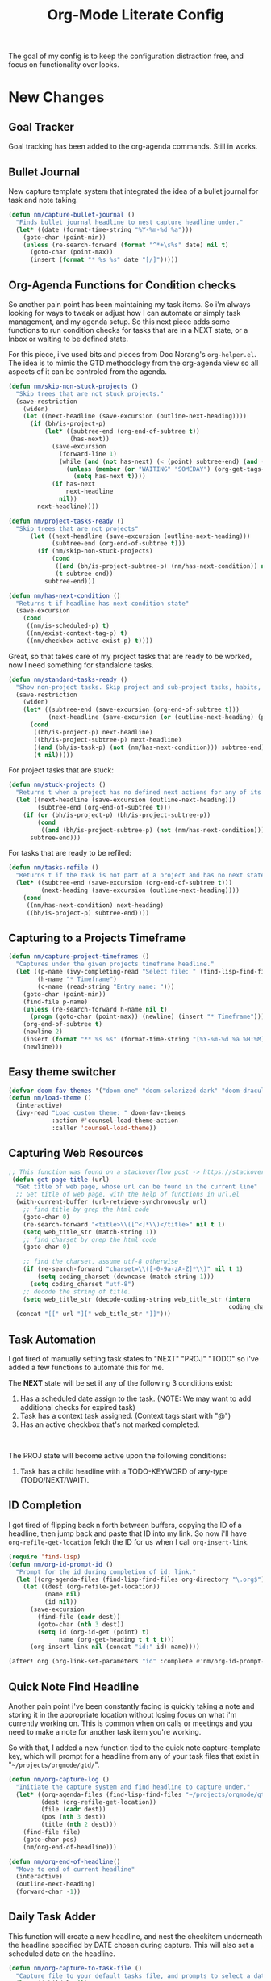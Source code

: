 #+TITLE: Org-Mode Literate Config
#+EXPORT_FILE_NAME: README

[[file:attachments/workspace.png]]

The goal of my config is to keep the configuration distraction free, and focus
on functionality over looks.

* New Changes

** Goal Tracker
Goal tracking has been added to the org-agenda commands. Still in works.
** Bullet Journal
New capture template system that integrated the idea of a bullet journal for
task and note taking.

#+begin_src emacs-lisp
(defun nm/capture-bullet-journal ()
  "Finds bullet journal headline to nest capture headline under."
  (let* ((date (format-time-string "%Y-%m-%d %a")))
    (goto-char (point-min))
    (unless (re-search-forward (format "^*+\s%s" date) nil t)
      (goto-char (point-max))
      (insert (format "* %s %s" date "[/]")))))
#+end_src
** Org-Agenda Functions for Condition checks
So another pain point has been maintaining my task items. So i'm always looking
for ways to tweak or adjust how I can automate or simply task management, and my
agenda setup. So this next piece adds some functions to run condition checks for
tasks that are in a NEXT state, or a Inbox or waiting to be defined state.

For this piece, i've used bits and pieces from Doc Norang's ~org-helper.el~. The
idea is to mimic the GTD methodology from the org-agenda view so all aspects of
it can be controled from the agenda.

#+begin_src emacs-lisp
(defun nm/skip-non-stuck-projects ()
  "Skip trees that are not stuck projects."
  (save-restriction
    (widen)
    (let ((next-headline (save-excursion (outline-next-heading))))
      (if (bh/is-project-p)
          (let* ((subtree-end (org-end-of-subtree t))
                 (has-next))
            (save-excursion
              (forward-line 1)
              (while (and (not has-next) (< (point) subtree-end) (and (not (bh/is-project-p)) (nm/has-next-condition)))
                (unless (member (or "WAITING" "SOMEDAY") (org-get-tags-at))
                  (setq has-next t))))
            (if has-next
                next-headline
              nil))
        next-headline))))
#+end_src

#+begin_src emacs-lisp
(defun nm/project-tasks-ready ()
  "Skip trees that are not projects"
      (let ((next-headline (save-excursion (outline-next-heading)))
            (subtree-end (org-end-of-subtree t)))
        (if (nm/skip-non-stuck-projects)
            (cond
             ((and (bh/is-project-subtree-p) (nm/has-next-condition)) nil)
             (t subtree-end))
          subtree-end)))

(defun nm/has-next-condition ()
  "Returns t if headline has next condition state"
  (save-excursion
    (cond
     ((nm/is-scheduled-p) t)
     ((nm/exist-context-tag-p) t)
     ((nm/checkbox-active-exist-p) t))))
#+end_src

Great, so that takes care of my project tasks that are ready to be worked, now I
need something for standalone tasks.
#+begin_src emacs-lisp
(defun nm/standard-tasks-ready ()
  "Show non-project tasks. Skip project and sub-project tasks, habits, and project related tasks."
  (save-restriction
    (widen)
    (let* ((subtree-end (save-excursion (org-end-of-subtree t)))
           (next-headline (save-excursion (or (outline-next-heading) (point-max)))))
      (cond
       ((bh/is-project-p) next-headline)
       ((bh/is-project-subtree-p) next-headline)
       ((and (bh/is-task-p) (not (nm/has-next-condition))) subtree-end)
       (t nil)))))
#+end_src

For project tasks that are stuck:
#+begin_src emacs-lisp
(defun nm/stuck-projects ()
  "Returns t when a project has no defined next actions for any of its subtasks."
  (let ((next-headline (save-excursion (outline-next-heading)))
        (subtree-end (org-end-of-subtree t)))
    (if (or (bh/is-project-p) (bh/is-project-subtree-p))
        (cond
         ((and (bh/is-project-subtree-p) (not (nm/has-next-condition))) nil))
      subtree-end)))
#+end_src

For tasks that are ready to be refiled:
#+begin_src emacs-lisp
(defun nm/tasks-refile ()
  "Returns t if the task is not part of a project and has no next state conditions."
  (let* ((subtree-end (save-excursion (org-end-of-subtree t)))
         (next-heading (save-excursion (outline-next-heading))))
    (cond
     ((nm/has-next-condition) next-heading)
     ((bh/is-project-p) subtree-end))))
#+end_src
** Capturing to a Projects Timeframe
#+begin_src emacs-lisp
(defun nm/capture-project-timeframes ()
  "Captures under the given projects timeframe headline."
  (let ((p-name (ivy-completing-read "Select file: " (find-lisp-find-files "~/projects/orgmode/gtd/" "\.org$")))
        (h-name "* Timeframe")
        (c-name (read-string "Entry name: ")))
    (goto-char (point-min))
    (find-file p-name)
    (unless (re-search-forward h-name nil t)
      (progn (goto-char (point-max)) (newline) (insert "* Timeframe")))
    (org-end-of-subtree t)
    (newline 2)
    (insert (format "** %s %s" (format-time-string "[%Y-%m-%d %a %H:%M]") c-name))
    (newline)))
#+end_src
** Easy theme switcher
#+begin_src emacs-lisp
(defvar doom-fav-themes '("doom-one" "doom-solarized-dark" "doom-dracula" "doom-vibrant" "doom-city-lights" "doom-moonlight" "doom-horizon" "doom-old-hope" "doom-oceanic-next" "doom-monokai-pro" "doom-material" "doom-henna" "doom-gruvbox" "doom-one-light" "doom-gruvbox-light" "doom-solarized-light" "doom-flatwhite" "chocolate"))
(defun nm/load-theme ()
  (interactive)
  (ivy-read "Load custom theme: " doom-fav-themes
            :action #'counsel-load-theme-action
            :caller 'counsel-load-theme))
#+end_src

** Capturing Web Resources
#+begin_src emacs-lisp
;; This function was found on a stackoverflow post -> https://stackoverflow.com/questions/6681407/org-mode-capture-with-sexp
 (defun get-page-title (url)
  "Get title of web page, whose url can be found in the current line"
  ;; Get title of web page, with the help of functions in url.el
  (with-current-buffer (url-retrieve-synchronously url)
    ;; find title by grep the html code
    (goto-char 0)
    (re-search-forward "<title>\\([^<]*\\)</title>" nil t 1)
    (setq web_title_str (match-string 1))
    ;; find charset by grep the html code
    (goto-char 0)

    ;; find the charset, assume utf-8 otherwise
    (if (re-search-forward "charset=\\([-0-9a-zA-Z]*\\)" nil t 1)
        (setq coding_charset (downcase (match-string 1)))
      (setq coding_charset "utf-8")
    ;; decode the string of title.
    (setq web_title_str (decode-coding-string web_title_str (intern
                                                             coding_charset))))
  (concat "[[" url "][" web_title_str "]]")))
#+end_src
** Task Automation
I got tired of manually setting task states to "NEXT" "PROJ" "TODO" so i've
added a few functions to automate this for me.

The *NEXT* state will be set if any of the following 3 conditions exist:
1. Has a scheduled date assign to the task. (NOTE: We may want to add additional checks for expired task)
2. Task has a context task assigned. (Context tags start with "@")
3. Has an active checkbox that's not marked completed. \\
[[file:attachments/next-states.gif]] \\
[[file:attachments/context-tags.gif]]

The PROJ state will become active upon the following conditions:
1. Task has a child headline with a TODO-KEYWORD of any-type (TODO/NEXT/WAIT). \\
[[file:attachments/projects.gif]]

** ID Completion
I got tired of flipping back n forth between buffers, copying the ID of a
headline, then jump back and paste that ID into my link. So now i'll have
~org-refile-get-location~ fetch the ID for us when I call ~org-insert-link~.

#+begin_src emacs-lisp
(require 'find-lisp)
(defun nm/org-id-prompt-id ()
  "Prompt for the id during completion of id: link."
  (let ((org-agenda-files (find-lisp-find-files org-directory "\.org$")))
    (let ((dest (org-refile-get-location))
          (name nil)
          (id nil))
      (save-excursion
        (find-file (cadr dest))
        (goto-char (nth 3 dest))
        (setq id (org-id-get (point) t)
              name (org-get-heading t t t t)))
      (org-insert-link nil (concat "id:" id) name))))

(after! org (org-link-set-parameters "id" :complete #'nm/org-id-prompt-id))
#+end_src
** Quick Note Find Headline
Another pain point i've been constantly facing is quickly taking a note and
storing it in the appropriate location without losing focus on what i'm
currently working on. This is common when on calls or meetings and you need to
make a note for another task item you're working.

So with that, I added a new function tied to the quick note capture-template
key, which will prompt for a headline from any of your task files that exist in
"~~/projects/orgmode/gtd/~".

#+BEGIN_SRC emacs-lisp
(defun nm/org-capture-log ()
  "Initiate the capture system and find headline to capture under."
  (let* ((org-agenda-files (find-lisp-find-files "~/projects/orgmode/gtd/" "\.org$"))
         (dest (org-refile-get-location))
         (file (cadr dest))
         (pos (nth 3 dest))
         (title (nth 2 dest)))
    (find-file file)
    (goto-char pos)
    (nm/org-end-of-headline)))

(defun nm/org-end-of-headline()
  "Move to end of current headline"
  (interactive)
  (outline-next-heading)
  (forward-char -1))
#+END_SRC

** Daily Task Adder
:PROPERTIES:
:CATEGORY: Emacs
:END:
This function will create a new headline, and nest the checkitem underneath the
headline specified by DATE chosen during capture. This will also set a scheduled
date on the headline.
#+begin_src emacs-lisp
(defun nm/org-capture-to-task-file ()
  "Capture file to your default tasks file, and prompts to select a date where to file the task file to."
  (let* ((child-l nil)
         (parent "Checklists")
         (date (org-read-date))
         (heading (format "Items for")))
    (goto-char (point-min))
    ;;; Locate or Create our parent headline
    (unless (search-forward (format "* %s" parent) nil t)
      (goto-char (point-max))
      (newline)
      (insert (format "* %s" parent))
      (nm/org-end-of-headline))
    (nm/org-end-of-headline)
    ;;; Capture outline level
    (setq child-l (format "%s" (make-string (+ 1 (org-outline-level)) ?*)))
    ;;; Next we locate or create our subheading using the date string passed by the user.
    (let* ((end (save-excursion (org-end-of-subtree t nil))))
      (unless (re-search-forward (format "%s %s %s" child-l heading date) end t)
        (newline 2)
        (insert (format "%s %s %s %s" child-l heading date "[/]"))))))
#+end_src

** Orgmode Formating
Eventually this will turn into a suite of functions that will clean-up the
formatting of any org-mode document, and standardize to a common format that is
believed to be standardized by the community. Reddit post will come eventually
to discuss, and a link will be updated in this section when that comes.

#+begin_src emacs-lisp
(defun nm/add-newline-between-headlines ()
  ""
  (when (equal major-mode 'org-mode)
    (unless (org-at-heading-p)
      (org-back-to-heading))
    (nm/org-end-of-headline)
    (if (not (org--line-empty-p 1))
        (newline))))

(defun nm/add-space-end-of-line ()
  "If N-1 at end of heading is #+end_src then insert blank character on last line."
  (interactive)
  (when (equal major-mode 'org-mode)
    (unless (org-at-heading-p)
      (org-back-to-heading))
    (nm/org-end-of-headline)
    (next-line -1)
    (if (org-looking-at-p "^#\\+end_src$")
        (progn (next-line 1) (insert " ")))))

(defun nm/newlines-between-headlines ()
  "Uses the org-map-entries function to scan through a buffer's
   contents and ensure newlines are inserted between headlines"
  (interactive)
  (org-map-entries #'nm/add-newline-between-headlines t 'file))

(add-hook 'org-insert-heading-hook #'nm/newlines-between-headlines)
#+end_src

** Journal Capture Template
I need a way to make a dynamic template that will let me capture various types
of information: meeting notes, calls, conversations, things i'm working on,
etc.. Eventually this function will contain several mini templates inside of it
that are called when initiated.
#+begin_src emacs-lisp
(defun nm/capture-to-journal ()
  "When org-capture-template is initiated, it creates the respected headline structure."
  (let ((file "~/projects/orgmode/gtd/journal.org")
        (parent nil)
        (child nil))
    (unless (file-exists-p file)
      (with-temp-buffer (write-file file)))
    (find-file file)
    (goto-char (point-min))
    ;; Search for headline, or else create it.
    (unless (re-search-forward "* Journal" nil t)
      (progn (goto-char (point-max)) (newline) (insert "* Journal")))
    (unless (re-search-forward (format "** %s" (format-time-string "%b '%y")) (save-excursion (org-end-of-subtree)) t)
      (progn (org-end-of-subtree t) (newline) (insert (format "** %s" (format-time-string "%b '%y")))))))
#+end_src

** Setting up my productivity layout
#+begin_src emacs-lisp
(defun nm/setup-productive-windows (arg1 arg2)
  "Delete all other windows, and setup our ORGMODE production window layout."
  (interactive)
  (progn
    (delete-other-windows)
    (progn
      (find-file arg1))
    (progn
      (split-window-right)
      (evil-window-right 1)
      (org-agenda nil "n"))
    (progn
      (split-window)
      (evil-window-down 1)
      (find-file arg2)
      (goto-char 1)
      (re-search-forward (format "*+\s\\w+\sTasks\sfor\s%s" (format-time-string "%Y-%m-%d")))
      (org-tree-to-indirect-buffer))))

(defun nm/productive-window ()
  "Setup"
  (interactive)
  (nm/setup-productive-windows "~/projects/orgmode/gtd/next.org" "~/projects/orgmode/gtd/tasks.org"))

(map! :after org
      :map org-mode-map
      :leader
      :prefix ("TAB" . "workspace")
      :desc "Load ORGMODE Setup" "," #'nm/productive-window)
#+end_src

** Return Indirect Buffer
#+BEGIN_SRC emacs-lisp
(defun nm/get-headlines-org-files (arg &optional indirect)
  "Searches org-directory for headline and returns results to indirect buffer
   ARG being a directory to search and optional INDIRECT should return t if you
   want results returned to an indirect buffer."
  (interactive)
  (let* ((org-agenda-files (find-lisp-find-files arg "\.org$"))
         (org-refile-use-outline-path 'file)
         (org-refile-history nil)
         (dest (org-refile-get-location))
         (buffer nil)
         (first (frame-first-window)))
    (save-excursion
      (if (eq first (next-window first))
          (progn (evil-window-vsplit) (evil-window-right 1))
        (other-window 1))
      (find-file (cadr dest))
      (goto-char (nth 3 dest))
      (if indirect
          (org-tree-to-indirect-buffer)
        nil))))

(defun nm/search-headlines-org-directory ()
  "Search the ORG-DIRECTORY, prompting user for headline and returns its results to indirect buffer."
  (interactive)
  (nm/get-headlines-org-files "~/projects/orgmode/"))

(defun nm/search-headlines-org-tasks-directory ()
  "Search the GTD folder, prompting user for headline and returns its results to indirect buffer."
  (interactive)
  (nm/get-headlines-org-files "~/projects/orgmode/gtd/"))

(map! :after org
      :map org-mode-map
      :leader
      :prefix ("s" . "search")
      :desc "Outline Org-Directory" "c" #'nm/search-headlines-org-directory
      :desc "Outline GTD directory" "!" #'nm/search-headlines-org-tasks-directory)
#+END_SRC

* Requirements
These are some items that are required outside of the normal DOOM EMACS
installation, before you can use this config. The idea here is to keep this
minimum so as much of this is close to regular DOOM EMACS.
1. *SQLITE3 Installation*: You will need to install sqlite3, typicalled installed via your package manager as ~sudo apt install sqlite3~
2. I use a few different monospace fonts: [[https://input.fontbureau.com/download/][Input]], [[http://sourceforge.net/projects/dejavu/files/dejavu/2.37/dejavu-fonts-ttf-2.37.tar.bz2][DejaVu]], [[https://github.com/tonsky/FiraCode][FiraCode]], [[google:IBM Plex Mono font Download][IBM Plex Mono]] and [[google:Roboto Mono Font Download][Roboto Mono]].

* Initial-Settings

These are some of the deafult settings that I like to get out of the way. This
covers some basic things like my user profile name, email address and what
information I like to dispaly in the modeline.
#+BEGIN_SRC emacs-lisp
(setq user-full-name "Nick Martin"
      user-mail-address "nmartin84@gmail.com")

(display-time-mode 1)
(setq display-time-day-and-date t)

#+END_SRC

Next up, sometimes file changes are made outside of emacs, so if we detect
changes I would like emacs to refert the buffer with those new changes. Also I
like to have a bit more control in my undo actions and step through each change.

#+BEGIN_SRC emacs-lisp
(global-auto-revert-mode 1)
(setq undo-limit 80000000
      evil-want-fine-undo t
      auto-save-default nil
      inhibit-compacting-font-caches t)
(whitespace-mode -1)

(setq-default
 delete-by-moving-to-trash t
 tab-width 4
 uniquify-buffer-name-style 'forward
 window-combination-resize t
 x-stretch-cursor nil)
#+END_SRC

Additional key bindings
#+BEGIN_SRC emacs-lisp
(bind-key "<f6>" #'link-hint-copy-link)
(bind-key "<f12>" #'org-cycle-agenda-files)
(bind-key "M-." #'completion-at-point)

(map! :after org
      :map org-mode-map
      :leader
      :prefix ("z" . "orgmode")
      :desc "completion at point" "c" #'completion-at-point
      :prefix ("s" . "+search")
      :desc "Occur" "." #'occur
      :desc "Outline" "o" #'counsel-outline
      :desc "Counsel ripgrep" "d" #'counsel-rg
      :desc "Swiper All" "@" #'swiper-all
      :prefix ("l" . "+links")
      "o" #'org-open-at-point
      "g" #'eos/org-add-ids-to-headlines-in-file)

(map! :after org-agenda
      :map org-agenda-mode-map
      :localleader
      :desc "Filter" "f" #'org-agenda-filter)
#+END_SRC

If I ever use terminal mode, these are some settings i'll want to set to
increase the quality of life when working from my terminal window.
#+BEGIN_SRC emacs-lisp
(when (equal (window-system) nil)
  (and
   (bind-key "C-<down>" #'+org/insert-item-below)
   (setq doom-theme nil)
   (setq doom-font (font-spec :family "Roboto Mono" :size 20))))
#+END_SRC

Now I add my default folders and files that I want emacs/org-mode to use:
#+BEGIN_SRC emacs-lisp
(setq diary-file "~/projects/orgmode/diary.org")
(setq org-directory "~/projects/orgmode/")
(setq projectile-project-search-path "~/projects/")
#+END_SRC

Next we configure popup-rules and default fonts.
#+BEGIN_SRC emacs-lisp
(setq doom-theme 'doom-city-lights)

(after! org (set-popup-rule! "^\\*lsp-help" :side 'bottom :size .30 :select t)
  (set-popup-rule! "*helm*" :side 'right :size .30 :select t)
  (set-popup-rule! "*Org QL View:*" :side 'right :size .25 :select t)
  (set-popup-rule! "*Capture*" :side 'left :size .30 :select t)
  (set-popup-rule! "*Python:ob-ipython-py*" :side 'right :size .25 :select t)
  (set-popup-rule! "*eww*" :side 'right :size .50 :select t)
  (set-popup-rule! "*CAPTURE-*" :side 'left :size .30 :select t))
                                        ;(set-popup-rule! "*Org Agenda*" :side 'right :size .35 :select t))

(setq inhibit-compacting-font-caches t)
(setq doom-font (font-spec :family "Roboto Mono" :size 20)
      doom-big-font (font-spec :family "Roboto Mono" :size 32)
      doom-variable-pitch-font (font-spec :family "Roboto Mono" :size 20)
      doom-serif-font (font-spec :family "IBM Plex Mono" :weight 'light))

(after! org
  (custom-set-faces!
    '(org-level-1 :height 1.15 :family "Victor Mono" :inherit outline-1)
    '(org-level-2 :height 1.13 :family "Victor Mono" :inherit outline-2)
    '(org-level-3 :height 1.11 :family "Victor Mono" :inherit outline-3)
    '(org-level-4 :height 1.09 :family "Victor Mono" :inherit outline-4)
    '(org-level-5 :height 1.07 :family "Victor Mono" :inherit outline-5)
    '(org-level-6 :height 1.05 :family "Victor Mono" :inherit outline-6)
    '(org-level-7 :height 1.03 :family "Victor Mono" :inherit outline-7)
    '(org-level-8 :height 1.01 :family "Victor Mono" :inherit outline-8)))

(after! org
  (custom-set-faces!
    '(org-document-title :height 1.15 :family "Victor Mono")))

(after! org
  (custom-set-faces!
    '(org-meta-line :family "Victor Mono")
    '(org-document-info-keyword :family "Victor Mono")
    '(org-document-info :family "Victor Mono")))

;; (when (equal system-type 'gnu/linux)
;;   (setq doom-font (font-spec :family "JetBrains Mono" :size 20 :weight 'normal)
;;         doom-big-font (font-spec :family "JetBrains Mono" :size 22 :weight 'normal)))
;; (when (equal system-type 'windows-nt)
;;   (setq doom-font (font-spec :family "InputMono" :size 18)
;;         doom-big-font (font-spec :family "InputMono" :size 22)))
#+END_SRC

* Org-Mode
Here we add any requirements before org-mode starts to load. Some key notes here to make note of:
1. org-image-actual-width will use the function to try and set the image size to a % of your display's width.
2. hl-todo-mode enabled for ORGMODE. All of my notes are stored under my parent org-directory along with my GTD tasks, but I don't necesarily like to add tasks to my notes files, or see them appear in my org-agenda. So instead I add the keywords where I need to make a note, or something I need to follow-up on and use the magit-todos-list to see what follow-up items I have to complete.

NOTE [2021-01-03 Sun] - i'm going to try swapping log notes going after drawers to see how I like it...

#+BEGIN_SRC emacs-lisp
(require 'org-habit)
(require 'org-id)
(require 'org-checklist)
(after! org (setq org-archive-location "~/projects/orgmode/gtd/archives.org::* %s"
                  ;org-image-actual-width (truncate (* (display-pixel-width) 0.15))
                  org-link-file-path-type 'relative
                  org-log-state-notes-insert-after-drawers t
                  org-catch-invisible-edits 'error
                  org-refile-targets '((nil :maxlevel . 9)
                                       (org-agenda-files :maxlevel . 4))
                  org-refile-use-outline-path 'buffer-name
                  org-outline-path-complete-in-steps nil
                  org-refile-allow-creating-parent-nodes 'confirm
                  org-startup-indented 'indent
                  org-insert-heading-respect-content t
                  org-startup-folded 'content
                  org-src-tab-acts-natively t
                  org-list-allow-alphabetical nil))

(add-hook 'org-mode-hook 'auto-fill-mode)
;(add-hook 'org-mode-hook 'hl-todo-mode)
;(add-hook 'org-mode-hook (lambda () (display-line-numbers-mode -1)))

#+END_SRC

** Agenda
First we setup a few deafults for the org-agenda buffer:
#+begin_src emacs-lisp
(setq org-agenda-todo-ignore-scheduled nil
      org-agenda-tags-todo-honor-ignore-options t
      org-agenda-fontify-priorities t)
#+end_src

This first stage is how I track what's on my list of things to complete.
#+begin_src emacs-lisp
(setq org-agenda-custom-commands nil)
(push '("o" "overview"
        ((agenda ""
                 ((org-agenda-span '1)
                  (org-agenda-overriding-header " Agenda")
                  (org-agenda-files (append (file-expand-wildcards "~/projects/orgmode/gtd/*.org")))
                  (org-agenda-start-day (org-today))))
         (tags-todo "-@delegated-someday/+NEXT"
                    ((org-agenda-overriding-header " Next Tasks")
                     (org-agenda-todo-ignore-scheduled t)
                     (org-agenda-todo-ignore-deadlines t)
                     (org-agenda-todo-ignore-with-date t)
                     (org-agenda-sorting-strategy
                      '(category-up))))
         (tags-todo "@place-someday/!-REFILE-NEXT"
                    ((org-agenda-overriding-header " Location Based")
                     (org-agenda-todo-ignore-scheduled t)
                     (org-agenda-todo-ignore-deadlines t)
                     (org-agenda-todo-ignore-with-date t)
                     (org-agenda-sorting-strategy
                      '(category-up))))
         (tags-todo "@home-someday/!-REFILE-NEXT"
                    ((org-agenda-overriding-header " Home")
                     (org-agenda-todo-ignore-scheduled t)
                     (org-agenda-todo-ignore-deadlines t)
                     (org-agenda-todo-ignore-with-date t)
                     (org-agenda-sorting-strategy
                      '(category-up))))
         (tags-todo "@fix-someday/!-REFILE-NEXT"
                    ((org-agenda-overriding-header " Fix")
                     (org-agenda-todo-ignore-scheduled t)
                     (org-agenda-todo-ignore-deadlines t)
                     (org-agenda-todo-ignore-with-date t)
                     (org-agenda-sorting-strategy
                      '(category-up))))
         (tags-todo "@brainstorm-someday/!-REFILE-NEXT"
                    ((org-agenda-overriding-header " Brainstorm")
                     (org-agenda-todo-ignore-scheduled t)
                     (org-agenda-todo-ignore-deadlines t)
                     (org-agenda-todo-ignore-with-date t)
                     (org-agenda-sorting-strategy
                      '(category-up))))
         (tags-todo "@call|@email-someday/!-REFILE-NEXT"
                    ((org-agenda-overriding-header " Communication")
                     (org-agenda-todo-ignore-scheduled t)
                     (org-agenda-todo-ignore-deadlines t)
                     (org-agenda-todo-ignore-with-date t)
                     (org-agenda-sorting-strategy
                      '(category-up))))
         (tags-todo "@computer-someday/!-REFILE-NEXT"
                    ((org-agenda-overriding-header " Computer")
                     (org-agenda-todo-ignore-scheduled t)
                     (org-agenda-todo-ignore-deadlines t)
                     (org-agenda-todo-ignore-with-date t)
                     (org-agenda-sorting-strategy
                      '(category-up))))
         (tags-todo "@errands-someday/!-REFILE-NEXT"
                    ((org-agenda-overriding-header " Errands")
                     (org-agenda-todo-ignore-scheduled t)
                     (org-agenda-todo-ignore-deadlines t)
                     (org-agenda-todo-ignore-with-date t)
                     (org-agenda-sorting-strategy
                      '(category-up))))
         (tags-todo "@read-someday/!-REFILE-NEXT"
                    ((org-agenda-overriding-header " Read")
                     (org-agenda-todo-ignore-scheduled t)
                     (org-agenda-todo-ignore-deadlines t)
                     (org-agenda-todo-ignore-with-date t)
                     (org-agenda-sorting-strategy
                      '(category-up))))
         (tags-todo "-{^@\\w+}-someday/-NEXT-REFILE-READ"
                    ((org-agenda-overriding-header " Other Tasks")
                     (org-agenda-todo-ignore-scheduled t)
                     (org-agenda-todo-ignore-deadlines t)
                     (org-agenda-todo-ignore-with-date t)
                     (org-agenda-sorting-strategy
                      '(category-up))))
         (tags-todo "-someday/+REFILE"
                    ((org-agenda-overriding-header " Inbox"))))) org-agenda-custom-commands)

(push '("r" "review"
        ((tags-todo "-{^@\\w+}/-REFILE")
         (org-agenda-todo-ignore-scheduled t)
         (org-agenda-todo-ignore-with-date t)
         (org-agenda-todo-ignore-deadlines t)
         (org-agenda-todo-ignore-with-date t))) org-agenda-custom-commands)

(push '("b" "bullet"
        ((agenda ""
                 ((org-agenda-span '2)
                  (org-agenda-files (append (file-expand-wildcards "~/projects/orgmode/bullet/*.org")))
                  (org-agenda-start-day (org-today))))
         (tags-todo "-someday/"
                    ((org-agenda-overriding-header "Task Items")
                     (org-agenda-files (append (file-expand-wildcards "~/projects/orgmode/bullet/*.org")))
                     (org-agenda-todo-ignore-scheduled t)
                     (org-agenda-todo-ignore-deadlines t)
                     (org-agenda-todo-ignore-with-date t)))
         (tags "note"
               ((org-agenda-overriding-header "Notes")
                (org-agenda-files (append (file-expand-wildcards "~/projects/orgmode/bullet/*.org"))))))) org-agenda-custom-commands)

(push '("g" "goals"
        ((tags-todo "Goal=\"prof-python\"/")
         (tags-todo "Goal=\"prof-datascience\"/"))) org-agenda-custom-commands)
#+end_src

** Capture Templates
[[file:attachments/capture-templates.png]] \\

What templates do I need available for quick capture of information?
1. Checklists
2. Bullet Journal
3. Journal
4. Notes
5. Web Resources

Task items can be a few different things, and there's the whole GTD which i'm
trying my bestest to follow. Sometimes I may have a task item that I simply need
to remind myself to complete, and just need to check it off a list acknowledging
i've completed it and other times I need an actual task item to capture and
track data in.

#+begin_src emacs-lisp
(setq org-capture-templates '(("c" " checklist")
                              ("g" " gtd")
                              ("b" " bullet journal")
                              ("n" " notes")
                              ("r" " resources")
                              ("p" " projects")))

(push '("pt" " task" entry (function nm/find-project-task) "* REFILE %^{task} %^g" :empty-lines-before 1 :empty-lines-after 1) org-capture-templates)
(push '("pr" " define requirements" item (function nm/find-project-requirement) "" :empty-lines-before 1 :empty-lines-after 1) org-capture-templates)
(push '("pn" " note" entry (function nm/find-project-note) "* " :empty-lines-before 1 :empty-lines-after 1) org-capture-templates)
(push '("pf" " timeframe" entry (function nm/find-project-timeframe) "* %^{timeframe entry} [%<%Y-%m-%d %a %H:%M>]\n:PROPERTIES:\n:CREATED: %U\n:END:\n%?" :empty-lines-before 1 :empty-lines-after 1) org-capture-templates)

(push '("cp" " local project [todo.org]" checkitem (function nm/find-project-todo) "- [ ] %?") org-capture-templates)
(push '("cd" " checklist [date]" checkitem (file+function "~/projects/orgmode/gtd/tasks.org" nm/org-capture-to-task-file) "- [ ] %?") org-capture-templates)

(push '("gc" " checklist" checkitem (file+olp "~/projects/orgmode/gtd/tasks.org" "Checklists") "- [ ] %?") org-capture-templates)
(push '("gi" " capture to inbox" entry (file+olp "~/projects/orgmode/gtd/tasks.org" "Inbox") "* REFILE %^{task} %^g\n:PROPERTIES:\n:CREATED: %U\n:END:\n") org-capture-templates)
(push '("gk" " capture [kill-ring]" entry (file+olp "~/projects/orgmode/gtd/tasks.org" "Inbox") "* REFILE %^{task} %^g\n:PROPERTIES:\n:CREATED: %U\n:END:\n%c") org-capture-templates)
(push '("gx" " capture with link current pos" entry (file+olp "~/projects/orgmode/gtd/tasks.org" "Inbox") "* REFILE %^{task} %^g\n:PROPERTIES:\n:CREATED: %U\n:END:\nLocation at time of capture: %a") org-capture-templates)
(push '("gg" " task with goal" entry (file+olp "~/projects/orgmode/gtd/tasks.org" "Inbox") "* REFILE %^{task}%^{GOAL}p %^g\n:PROPERTIES:\n:CREATED: %U\n:END:\n") org-capture-templates)

(push '("bt" " bullet task" entry (file+function "~/projects/orgmode/gtd/bullet.org" nm/capture-bullet-journal) "* REFILE %^{task} %^g\n:PROPERTIES:\n:CREATED: %U\n:END:\n" :empty-lines-before 1 :empty-lines-after 1) org-capture-templates)

(push '("nj" " journal" entry (function nm/capture-to-journal) "* %^{entry}\n:PROPERTIES:\n:CREATED: %U\n:END:\n%?") org-capture-templates)
(push '("na" " append" plain (function nm/org-capture-log) " *Note added:* [%<%Y-%m-%d %a %H:%M>]\n%?" :empty-lines-before 1 :empty-lines-after 1) org-capture-templates)
(push '("nn" " new note" plain (function nm/create-notes-file) "%?" :unnarrowed t :empty-lines-before 1 :empty-lines-after 1) org-capture-templates)

(push '("rr" " research literature" entry (file+function "~/projects/orgmode/gtd/websources.org" nm/enter-headline-websources) "* READ %(get-page-title (current-kill 0))") org-capture-templates)
(push '("rf" " rss feed" entry (file+function "~/projects/orgmode/elfeed.org" nm/return-headline-in-file) "* %^{link}") org-capture-templates)
#+end_src

#+begin_src emacs-lisp
;; This function is used in conjuction with the capture template "new note" which will find or generate a note based off the folder and filename.
(defun nm/create-notes-file ()
  "Function for creating a notes file under org-capture-templates."
  (nm/find-file-or-create t org-directory "note"))

(defun nm/find-project-task ()
  "Function for creating a project file under org-capture-templates."
  (nm/find-file-or-create t "~/projects/orgmode/gtd/projects" "project" "Tasks"))

(defun nm/find-project-timeframe ()
  "Function for creating a project file under org-capture-templates."
  (nm/find-file-or-create t "~/projects/orgmode/gtd/projects" "project" "Timeframe"))

(defun nm/find-project-requirement ()
  "Function for creating a project file under org-capture-templates."
  (nm/find-file-or-create t "~/projects/orgmode/gtd/projects" "project" "Requirements"))

(defun nm/find-project-note ()
  "Function for creating a project file under org-capture-templates."
  (nm/find-file-or-create t "~/projects/orgmode/gtd/projects" "project" "Notes"))

(defun nm/return-headline-in-file ()
  "Returns the headline position."
  (let* ((org-agenda-files "~/projects/orgmode/elfeed.org")
         (location (nth 3 (org-refile-get-location nil nil 'confirm))))
    (goto-char location)
    (org-end-of-line)))

(defun nm/find-project-todo ()
  "When in projectile path, finds root todo.org file"
  (let ((path (doom-project-root))
        (file "todo.org"))
    (find-file (format "%s%s" path file))))

(defun nm/enter-headline-websources ()
  "This is a simple function for the purposes when using org-capture to add my entries to a custom Headline, and if URL is not in clipboard it'll return an error and cancel the capture process."
  (let* ((file "~/projects/orgmode/gtd/websources.org")
         (headline (read-string "Headline? ")))
    (progn
      (nm/check-headline-exist file headline)
      (goto-char (point-min))
      (re-search-forward (format "^\*+\s%s" (upcase headline))))))

(defun nm/check-headline-exist (file-arg headline-arg)
  "This function will check if HEADLINE-ARG exists in FILE-ARG, and if not it creates the headline."
  (save-excursion (find-file file-arg) (goto-char (point-min))
                  (unless (re-search-forward (format "* %s" (upcase headline-arg)) nil t)
                    (goto-char (point-max)) (insert (format "* %s" (upcase headline-arg))) (org-set-property "CATEGORY" (downcase headline-arg)))) t)
#+end_src

** Clock Settings
#+BEGIN_SRC emacs-lisp
(after! org (setq org-clock-continuously t)) ; Will fill in gaps between the last and current clocked-in task.
#+END_SRC

** Default Tags
I don't like to shift my eyes back n forth when i'm scanning data, so I keep my
columns one space after the headline.
#+begin_src emacs-lisp
(setq org-tags-column 0)
#+end_src

I like to keep a list of predefined context tags, this helps speed the
assignment process up and also keep things consistent.
#+begin_src emacs-lisp
(setq org-tag-alist '(("@home" . ?h)
                      ("@computer" . ?c)
                      ("@email" . ?e)
                      ("@fix" . ?f)
                      ("@errands")
                      ("@delegated")
                      ("@call")
                      ("@brainstorm")
                      ("@read")
                      ("@place")
                      ("someday")))
#+end_src

** Export Settings
#+BEGIN_SRC emacs-lisp
(after! org (setq org-html-head-include-scripts t
                  org-export-with-toc t
                  org-export-with-author t
                  org-export-headline-levels 4
                  org-export-with-drawers nil
                  org-export-with-email t
                  org-export-with-footnotes t
                  org-export-with-sub-superscripts nil
                  org-export-with-latex t
                  org-export-with-section-numbers nil
                  org-export-with-properties nil
                  org-export-with-smart-quotes t
                  org-export-backends '(pdf ascii html latex odt md pandoc)))
#+END_SRC

Embed images into the exported HTML files.
#+BEGIN_SRC emacs-lisp
(defun replace-in-string (what with in)
  (replace-regexp-in-string (regexp-quote what) with in nil 'literal))

(defun org-html--format-image (source attributes info)
  (progn
    (setq source (replace-in-string "%20" " " source))
    (format "<img src=\"data:image/%s;base64,%s\"%s />"
            (or (file-name-extension source) "")
            (base64-encode-string
             (with-temp-buffer
               (insert-file-contents-literally source)
              (buffer-string)))
            (file-name-nondirectory source))))
#+END_SRC

** Keywords
After much feedback and discussing with other users, I decided to simplify the
keyword list to make it simple. Defining a project will now focus on the tag
word *:project:* so that all child task are treated as part of the project.
| Keyword | Description                                                  |
|---------+--------------------------------------------------------------|
| \TODO   | Task has actionable items defined and ready to be worked.    |
| HOLD    | Has actionable items, but is on hold due to various reasons. |
| NEXT    | Is ready to be worked and should be worked on soon.          |
| DONE    | Task is completed and closed.                                |
| KILL    | Abandoned or terminated.                                     |

#+BEGIN_SRC emacs-lisp
(custom-declare-face '+org-todo-next '((t (:inherit (bold font-lock-constant-face org-todo)))) "")
(custom-declare-face '+org-todo-project '((t (:inherit (bold font-lock-doc-face org-todo)))) "")
(custom-declare-face '+org-todo-onhold  '((t (:inherit (bold warning org-todo)))) "")
(custom-declare-face '+org-todo-next '((t (:inherit (bold font-lock-keyword-face org-todo)))) "")
(custom-declare-face 'org-checkbox-statistics-todo '((t (:inherit (bold font-lock-constant-face org-todo)))) "")

  (setq org-todo-keywords
        '((sequence
           "TODO(t)"  ; A task that needs doing & is ready to do.
           "READ(R)" ; Task item that needs to be read.
           "NEXT(n)" ; Task items that are ready to be worked.
           "REFILE(r)" ; Signifies a new task that needs to be categorized and bucketed.
           "PROJ(p)"  ; Project with multiple task items.
           "WAIT(w)"  ; Something external is holding up this task.
           "|"
           "DONE(d)"  ; Task successfully completed.
           "KILL(k)")) ; Task was cancelled, aborted or is no longer applicable.
        org-todo-keyword-faces
        '(("WAIT" . +org-todo-onhold)
          ("NEXT" . +org-todo-next)
          ("READ" . +org-todo-active)
          ("REFILE" . +org-todo-onhold)
          ("PROJ" . +org-todo-project)
          ("TODO" . +org-todo-active)))
#+END_SRC

** Loading agenda settings
#+BEGIN_SRC emacs-lisp
(after! org (setq org-agenda-diary-file "~/projects/orgmode/diary.org"
                  org-agenda-dim-blocked-tasks nil ; This has funny behavior, similar to checkbox dependencies.
                  org-agenda-use-time-grid nil
                  org-agenda-tags-column 0
                  org-agenda-hide-tags-regexp "^w+" ; Hides tags in agenda-view
                  org-agenda-compact-blocks nil
                  org-agenda-block-separator " "
                  org-agenda-skip-scheduled-if-done t
                  org-agenda-skip-deadline-if-done t
                  org-agenda-window-setup 'current-window
                  org-enforce-todo-checkbox-dependencies nil ; This has funny behavior, when t and you try changing a value on the parent task, it can lead to Emacs freezing up. TODO See if we can fix the freezing behavior when making changes in org-agenda-mode.
                  org-enforce-todo-dependencies t
                  org-habit-show-habits t))

(after! org (setq org-agenda-files (append (file-expand-wildcards "~/projects/orgmode/gtd/*.org") (file-expand-wildcards "~/projects/orgmode/gtd/*/*.org"))))
#+END_SRC

** Logging and Drawers
Next, we like to keep a history of our activity of a task so we *track* when
changes occur, and we also keep our notes logged in *their own drawer*. Optionally
you can also add the following in-buffer settings to override the
=org-log-into-drawer= function. ~#+STARTUP: logdrawer~ or ~#+STARTUP: nologdrawer~
#+BEGIN_SRC emacs-lisp
(after! org (setq org-log-into-drawer t
                  org-log-done 'time
                  org-log-repeat 'time
                  org-log-redeadline 'note
                  org-log-reschedule 'note))
#+END_SRC

** Looks and Feels
Here we change some of the things how org-mode looks and feels, some options
available are:
- org-ellipsis ="▼, ↴, ⬎, ⤷,…, and ⋱."=
- org-superstar-headline-bullets-list ="◉" "●" "○" "∴" "•"=
#+BEGIN_SRC emacs-lisp
(after! org (setq org-hide-emphasis-markers t
                  org-hide-leading-stars t
                  org-list-demote-modify-bullet '(("+" . "-") ("1." . "a.") ("-" . "+"))))

(when (require 'org-superstar nil 'noerror)
  (setq org-superstar-headline-bullets-list '("#")
        org-superstar-item-bullet-alist nil))

(when (require 'org-fancy-priorities nil 'noerror)
  (setq org-fancy-priorities-list '("⚑" "❗" "⬆")))
#+END_SRC

** Properties
I like to have properties inherited from their parent.
#+BEGIN_SRC emacs-lisp
(after! org (setq org-use-property-inheritance t))
#+END_SRC

** Publishing
REVIEW do we need to re-define our publish settings for the ROAM directory?
#+BEGIN_SRC emacs-lisp
(after! org (setq org-publish-project-alist
                  '(("attachments"
                     :base-directory "~/projects/orgmode/"
                     :recursive t
                     :base-extension "jpg\\|jpeg\\|png\\|pdf\\|css"
                     :publishing-directory "~/publish_html"
                     :publishing-function org-publish-attachment)
                    ("Markdown-to-Orgmode"
                     :base-directory "~/projects/notes/"
                     :publishing-directory "~/projects/notes-md-to-org/"
                     :base-extension "md"
                     :recursive t
                     :publishing-function org-md-publish-to-org)
                    ("notes"
                     :base-directory "~/projects/orgmode/notes/"
                     :publishing-directory "~/nmartin84.github.io"
                     :section-numbers nil
                     :base-extension "org"
                     :with-properties nil
                     :with-drawers (not "LOGBOOK")
                     :with-timestamps active
                     :recursive t
                     :exclude "journal/.*"
                     :auto-sitemap t
                     :sitemap-filename "index.html"
                     :publishing-function org-html-publish-to-html
                     :html-head "<link rel=\"stylesheet\" href=\"https://raw.githack.com/nmartin84/raw-files/master/htmlpro.css\" type=\"text/css\"/>"
;                     :html-head "<link rel=\"stylesheet\" href=\"https://codepen.io/nmartin84/pen/RwPzMPe.css\" type=\"text/css\"/>"
;                     :html-head-extra "<style type=text/css>body{ max-width:80%;  }</style>"
                     :html-link-up "../"
                     :with-email t
                     :html-link-up "../../index.html"
                     :auto-preamble t
                     :with-toc t)
                    ("myprojectweb" :components("attachments" "notes" "ROAM")))))
#+END_SRC

* Module Settings

** company mode
#+BEGIN_SRC emacs-lisp
;(setq company-backends '(company-capf))
(set-company-backend! 'org-mode '(company-yasnippet company-capf company-files company-elisp))
(setq company-idle-delay 0.25
      company-minimum-prefix-length 2)
(add-to-list 'company-backends '(company-capf company-files company-yasnippet))
#+END_SRC

** DEFT
When this variable is set to ~t~ your deft directory will be updated to your
projectile-project root's folder when switching projects, and the deft buffer's
contents will be refreshed.
#+BEGIN_SRC emacs-lisp
(setq deft-use-projectile-projects t)
(defun zyro/deft-update-directory ()
  "Updates deft directory to current projectile's project root folder and updates the deft buffer."
  (interactive)
  (if (projectile-project-p)
      (setq deft-directory (expand-file-name (doom-project-root)))))
(when deft-use-projectile-projects
  (add-hook 'projectile-after-switch-project-hook 'zyro/deft-update-directory)
  (add-hook 'projectile-after-switch-project-hook 'deft-refresh))
#+END_SRC

Configuring DEFT default settings
#+BEGIN_SRC emacs-lisp
(use-package deft
  :bind (("<f8>" . deft))
  :commands (deft deft-open-file deft-new-file-named)
  :config
  (setq deft-directory "~/projects/orgmode/"
        deft-auto-save-interval 0
        deft-recursive t
        deft-current-sort-method 'title
        deft-extensions '("md" "txt" "org")
        deft-use-filter-string-for-filename t
        deft-use-filename-as-title nil
        deft-markdown-mode-title-level 1
        deft-file-naming-rules '((nospace . "-"))))

(defun my-deft/strip-quotes (str)
  (cond ((string-match "\"\\(.+\\)\"" str) (match-string 1 str))
        ((string-match "'\\(.+\\)'" str) (match-string 1 str))
        (t str)))

(defun my-deft/parse-title-from-front-matter-data (str)
  (if (string-match "^title: \\(.+\\)" str)
      (let* ((title-text (my-deft/strip-quotes (match-string 1 str)))
             (is-draft (string-match "^draft: true" str)))
        (concat (if is-draft "[DRAFT] " "") title-text))))

(defun my-deft/deft-file-relative-directory (filename)
  (file-name-directory (file-relative-name filename deft-directory)))

(defun my-deft/title-prefix-from-file-name (filename)
  (let ((reldir (my-deft/deft-file-relative-directory filename)))
    (if reldir
        (concat (directory-file-name reldir) " > "))))

(defun my-deft/parse-title-with-directory-prepended (orig &rest args)
  (let ((str (nth 1 args))
        (filename (car args)))
    (concat
      (my-deft/title-prefix-from-file-name filename)
      (let ((nondir (file-name-nondirectory filename)))
        (if (or (string-prefix-p "README" nondir)
                (string-suffix-p ".txt" filename))
            nondir
          (if (string-prefix-p "---\n" str)
              (my-deft/parse-title-from-front-matter-data
               (car (split-string (substring str 4) "\n---\n")))
            (apply orig args)))))))

(provide 'my-deft-title)

(advice-add 'deft-parse-title :around #'my-deft/parse-title-with-directory-prepended)
#+END_SRC

** Elfeed
#+BEGIN_SRC emacs-lisp
(use-package elfeed-org
  :defer
  :config
  (setq rmh-elfeed-org-files (list "~/projects/orgmode/elfeed.org")))
(use-package elfeed
  :defer
  :config
  (setq elfeed-db-directory "~/.elfeed/"))

(require 'elfeed-org)
(elfeed-org)
(setq elfeed-db-directory "~/.elfeed/")
(setq rmh-elfeed-org-files (list "~/.elfeed/elfeed.org"))
#+END_SRC

** Graphs and Chart Modules
Eventually I would like to have org-mind-map generating charts like Sacha's [[https://pages.sachachua.com/evil-plans/][evil-plans]].
#+BEGIN_SRC emacs-lisp
(after! org (setq org-ditaa-jar-path "~/.emacs.d/.local/straight/repos/org-mode/contrib/scripts/ditaa.jar"))

(use-package gnuplot
  :defer
  :config
  (setq gnuplot-program "gnuplot"))

; MERMAID
(use-package mermaid-mode
  :defer
  :config
  (setq mermaid-mmdc-location "/node_modules/.bin/mmdc"
        ob-mermaid-cli-path "/node-modules/.bin/mmdc"))

; PLANTUML
(use-package ob-plantuml
  :ensure nil
  :commands
  (org-babel-execute:plantuml)
  :defer
  :config
  (setq plantuml-jar-path (expand-file-name "~/.doom.d/plantuml.jar")))
#+END_SRC

** Journal
#+BEGIN_SRC emacs-lisp
(after! org (setq org-journal-dir "~/projects/orgmode/gtd/journal/"
                  org-journal-enable-agenda-integration t
                  org-journal-file-type 'monthly
                  org-journal-carryover-items "TODO=\"TODO\"|TODO=\"NEXT\"|TODO=\"PROJ\"|TODO=\"STRT\"|TODO=\"WAIT\"|TODO=\"HOLD\""))
#+END_SRC

** Pandoc
#+BEGIN_SRC emacs-lisp
(setq org-pandoc-options '((standalone . t) (self-contained . t)))
#+END_SRC

** Reveal
#+BEGIN_SRC emacs-lisp
(when (require 'ox-reveal nil 'noerror)
  (setq org-reveal-root "https://cdn.jsdelivr.net/npm/reveal.js")
  (setq org-reveal-title-slide nil))
#+END_SRC

** ROAM
These are my default ROAM settings
#+BEGIN_SRC emacs-lisp
(when (require 'org-roam nil 'noerror)
  (setq org-roam-tag-sources '(prop last-directory))
  (setq org-roam-db-location "~/projects/orgmode/roam.db")
  (setq org-roam-directory "~/projects/orgmode/")
  (setq org-roam-buffer-position 'right)
  (setq org-roam-file-exclude-regexp "/home/nick/projects/orgmode/references/*")
  (setq org-roam-completion-everywhere t)
  ;; Configuration of daily templates
  (setq org-roam-dailies-capture-templates
      '(("d" "daily" plain (function org-roam-capture--get-point) ""
         :immediate-finish t
         :file-name "journal/%<%Y-%m-%d-%a>"
         :head "#+TITLE: %<%Y-%m-%d %a>\n#+STARTUP: content\n\n")))
  (setq org-roam-capture-templates
        '(("l" "literature" plain (function org-roam-capture--get-point)
           :file-name "literature/%<%Y%m%d%H%M>-${slug}"
           :head "#+title: ${title}\n#+author: %(concat user-full-name)\n#+email: %(concat user-mail-address)\n#+created: %(format-time-string \"[%Y-%m-%d %H:%M]\")\n#+roam_tags: %^{roam_tags}\n\nsource: \n\n%?"
           :unnarrowed t)
          ("f" "fleeting" plain (function org-roam-capture--get-point)
           :file-name "fleeting/%<%Y%m%d%H%M>-${slug}"
           :head "#+title: ${title}\n#+author: %(concat user-full-name)\n#+email: %(concat user-mail-address)\n#+created: %(format-time-string \"[%Y-%m-%d %H:%M]\")\n\n%?"
           :unnarrowed t)
          ("p" "Permanent (prompt folder)" plain (function org-roam-capture--get-point)
           :file-name "%(read-directory-name \"directory: \" org-directory)/%<%Y%m%d%H%M>-${slug}"
           :head "#+title: ${title}\n#+author: %(concat user-full-name)\n#+email: %(concat user-mail-address)\n#+created: %(format-time-string \"[%Y-%m-%d %H:%M]\")\n\n%?"
           :unnarrowed t)))
  (push '("x" "Projects" plain (function org-roam-capture--get-point)
          :file-name "gtd/projects/%<%Y%m%d%H%M>-${slug}"
          :head "#+title: ${title}\n#+roam_tags: %^{tags}\n\n%?"
          :unnarrowed t) org-roam-capture-templates))
#+END_SRC

** ROAM Server
#+BEGIN_SRC emacs-lisp
(when (require 'org-roam-server nil 'noerror)
  (use-package org-roam-server
    :ensure t
    :config
    (setq org-roam-server-host "192.168.1.249"
          org-roam-server-port 8070
          org-roam-server-export-inline-images t
          org-roam-server-authenticate nil
          org-roam-server-network-poll t
          org-roam-server-network-vis-options "{ \"layout\": {\"randomSeed\": None}, \"improvedLayout\":\"True\", \"physics\": {\"barnesHut\": {\"avoidOverlap\": 1, \"centralGravity\": 0.3, \"springLength\": 95, \"springConstant\": 0.05, \"gravitationalConstant\": -2000}, \"timestep\": 0.3}}"
          ;org-roam-server-network-vis-options "\"const options\" = { \"edges\": { \"smooth\": { \"type\": \"curvedCW\", \"forceDirection\": \"none\" } }, \"physics\": { \"forceAtlas2Based\": { \"springLength\": 95, \"springConstant\": 0.04, \"avoidOverlap\": 1 }, \"minVelocity\": 0.75, \"solver\": \"forceAtlas2Based\" } }"
          org-roam-server-network-arrows nil
          org-roam-server-extra-node-options (list (cons 'shape "dot") (cons 'opacity 1))
          org-roam-server-network-label-truncate t
          org-roam-server-network-label-truncate-length 60
          org-roam-server-network-label-wrap-length 20)))
#+END_SRC

* Custom Functions
#+BEGIN_SRC emacs-lisp
(load! "org-helpers.el")

(defun nm/convert-filename-format (&optional time-p folder-path)
  "Prompts user for filename and directory, and returns the value in a cleaned up format.
   If TIME-P is t, then includes date+time stamp in filename, FOLDER-PATH is the folder
   location to search for files."
  (let* ((file (replace-in-string " " "-" (downcase (read-file-name "select file: " (if folder-path (concat folder-path) org-directory))))))
    (if (file-exists-p file)
        (concat file)
      (if (s-ends-with? ".org" file)
          (concat (format "%s%s" (file-name-directory file) (if time-p (concat (format-time-string "%Y%m%d%H%M%S-") (file-name-nondirectory (downcase file)))
                                                              (concat (file-name-nondirectory (downcase file))))))
        (concat (format "%s%s.org" (file-name-directory file) (if time-p (concat (format-time-string "%Y%m%d%H%M%S-") (file-name-nondirectory (downcase file)))
                                                                (concat (file-name-nondirectory (downcase file))))))))))

(defun nm/find-file-or-create (time-p folder-path &optional type header)
  "Creates a new file, if TYPE is set to NOTE then also insert file-template."
  (interactive)
  (let* ((file (nm/convert-filename-format time-p folder-path)))
    (if (file-exists-p file)
        (find-file file)
      (when (equal "note" type) (find-file file)
            (insert (format "%s\n%s\n%s\n\n"
                            (downcase (format "#+title: %s" (replace-in-string "-" " " (replace-regexp-in-string "[0-9]+-" "" (replace-in-string ".org" "" (file-name-nondirectory file))))))
                            (downcase (concat "#+author: " user-full-name))
                            (downcase (concat "#+email: " user-mail-address)))))
      (when (equal "project" type) (find-file file)
            (insert (format "%s\n%s\n%s\n\n* Requirements\n\n* Timeframe\n\n* Notes\n\n* Tasks\n"
                            (downcase (format "#+title: %s" (replace-in-string "-" " " (replace-regexp-in-string "[0-9]+-" "" (replace-in-string ".org" "" (file-name-nondirectory file))))))
                            (downcase (concat "#+author: " user-full-name ))
                            (downcase (concat "#+email: " user-mail-address)))))
      (when (equal nil type) (find-file)))
    ;; If user passes in header argument, search for it and if the search fails to find the header, then create it.
    (if header (unless (progn (goto-char (point-min)) (re-search-forward (format "^*+ %s" header)))
                 (goto-char (point-max))
                 (newline)
                 (insert (format "* %s" header))
                 (newline)))))



#+END_SRC

** Archive keeping Structure
#+begin_src emacs-lisp
(defadvice org-archive-subtree (around fix-hierarchy activate)
  (let* ((fix-archive-p (and (not current-prefix-arg)
                             (not (use-region-p))))
         (location (org-archive--compute-location org-archive-location))
         (afile (car location))
         (offset (if (= 0 (length (cdr location)))
                     1
                   (1+ (string-match "[^*]" (cdr location)))))
         (buffer (or (find-buffer-visiting afile) (find-file-noselect afile))))
    ad-do-it
    (when fix-archive-p
      (with-current-buffer buffer
        (goto-char (point-max))
        (while (> (org-current-level) offset) (org-up-heading-safe))
        (let* ((olpath (org-entry-get (point) "ARCHIVE_OLPATH"))
               (path (and olpath (split-string olpath "/")))
               (level offset)
               tree-text)
          (when olpath
            (org-mark-subtree)
            (setq tree-text (buffer-substring (region-beginning) (region-end)))
            (let (this-command) (org-cut-subtree))
            (goto-char (point-min))
            (save-restriction
              (widen)
              (-each path
                (lambda (heading)
                  (if (re-search-forward
                       (rx-to-string
                        `(: bol (repeat ,level "*") (1+ " ") ,heading)) nil t)
                      (org-narrow-to-subtree)
                    (goto-char (point-max))
                    (unless (looking-at "^")
                      (insert "\n"))
                    (insert (make-string level ?*)
                            " "
                            heading
                            "\n"))
                  (cl-incf level)))
              (widen)
              (org-end-of-subtree t t)
              (org-paste-subtree level tree-text))))))))
#+end_src
** Custom Faces

#+begin_src emacs-lisp
(defface org-logbook-note
  '((t (:foreground "LightSkyBlue")))
  "Face for printr function")

(font-lock-add-keywords
 'org-mode
 '(("\\w+\s\\w+\s\\w+\s\\[\\w+-\\w+-\\w+\s\\w+\s\\w+:\\w+\\] \\\\\\\\" . 'org-logbook-note )))
#+end_src
** Clarify Tasks

Clarify task will take a list of property fields and pass them to
~nm/org-clarify-task-properties~ to update task items which are missing those
property fields.

#+BEGIN_SRC emacs-lisp
(defun nm/org-get-headline-property (arg)
  "Extract property from headline and return results."
  (interactive)
  (org-entry-get nil arg t))

(defun nm/org-get-headline-properties ()
  "Get headline properties for ARG."
  (org-back-to-heading)
  (org-element-at-point))

(defun nm/org-get-headline-title ()
  "Get headline title from current headline."
  (interactive)
  (org-element-property :title (nm/org-get-headline-properties)))

;;;;;;;;;;;;--------[ Clarify Task Properties ]----------;;;;;;;;;;;;;

(defun nm/org-clarify-metadata ()
  "Runs the clarify-task-metadata function with ARG being a list of property values." ; TODO work on this function and add some meaning to it.
  (interactive)
  (nm/org-clarify-task-properties org-tasks-properties-metadata))

(map! :after org
      :map org-mode-map
      :localleader
      :prefix ("j" . "nicks functions")
      :desc "Clarify properties" "c" #'nm/org-clarify-metadata)
#+END_SRC

#+BEGIN_SRC emacs-lisp
(defun nm/emacs-change-font ()
  "Change font based on available font list."
  (interactive)
  (let ((font (ivy-completing-read "font: " nm/font-family-list))
        (size (ivy-completing-read "size: " '("16" "18" "20" "22" "24" "26" "28" "30")))
        (weight (ivy-completing-read "weight: " '(normal light bold extra-light ultra-light semi-light extra-bold ultra-bold)))
        (width (ivy-completing-read "width: " '(normal condensed expanded ultra-condensed extra-condensed semi-condensed semi-expanded extra-expanded ultra-expanded))))
    (setq doom-font (font-spec :family font :size (string-to-number size) :weight (intern weight) :width (intern width))
          doom-big-font (font-spec :family font :size (+ 2 (string-to-number size)) :weight (intern weight) :width (intern width))))
  (doom/reload-font))

(defvar nm/font-family-list '("JetBrains Mono" "Roboto Mono" "VictorMono Nerd Font Mono" "Fira Code" "Hack" "Input Mono" "Anonymous Pro" "Cousine" "PT Mono" "DejaVu Sans Mono" "Victor Mono" "Liberation Mono"))
#+END_SRC

* End of file loading
Load secrets from here...
#+BEGIN_SRC emacs-lisp
(let ((secrets (expand-file-name "secrets.el" doom-private-dir)))
  (when (file-exists-p secrets)
    (load secrets)))
#+END_SRC
